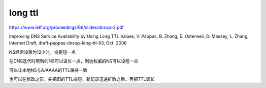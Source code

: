 long ttl
#############

https://www.ietf.org/proceedings/66/slides/dnsop-3.pdf

Improving DNS Service Availability by Using Long TTL Values, V. Pappas, B. Zhang, E. Osterweil, D. Massey, L. Zhang, Internet Draft, draft-pappas-dnsop-long-ttl-03, Oct. 2006

NS经常设置为12小时，或更短一点

在DNS迭代时用到的NS可以设长一点，到达权威的NS可以设短一点

可以让本地NS与A/AAAA的TTL保持一致

也可以在修改之前，先把旧的TTL搞短，新记录迅速扩散之后，再把TTL调长
